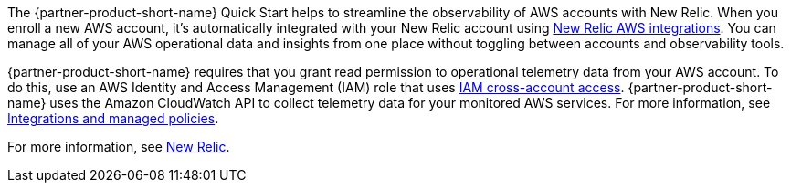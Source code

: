 The {partner-product-short-name} Quick Start helps to streamline the observability of AWS accounts with New Relic. When you enroll a new AWS account, it's automatically integrated with your New Relic account using https://docs.newrelic.com/docs/integrations/amazon-integrations/get-started/introduction-aws-integrations/[New Relic AWS integrations^]. You can manage all of your AWS operational data and insights from one place without toggling between accounts and observability tools.

{partner-product-short-name} requires that you grant read permission to operational telemetry data from your AWS account. To do this, use an AWS Identity and Access Management (IAM) role that uses https://docs.aws.amazon.com/IAM/latest/UserGuide/tutorial_cross-account-with-roles.html[IAM cross-account access^]. {partner-product-short-name} uses the Amazon CloudWatch API to collect telemetry data for your monitored AWS services. For more information, see https://docs.newrelic.com/docs/integrations/amazon-integrations/get-started/integrations-managed-policies[Integrations and managed policies^]. 

For more information, see https://newrelic.com[New Relic^].
